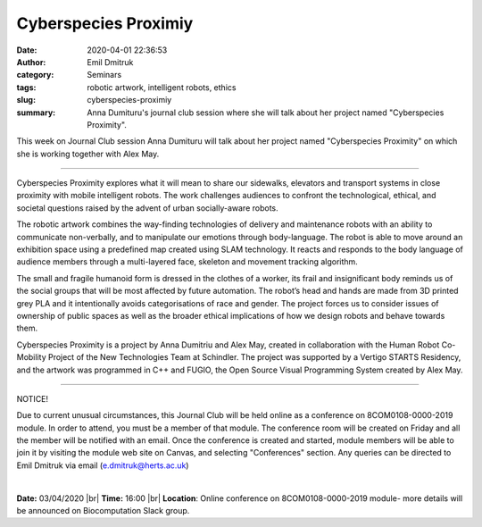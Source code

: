 Cyberspecies Proximiy
########################

:date: 2020-04-01 22:36:53
:author: Emil Dmitruk
:category: Seminars
:tags: robotic artwork, intelligent robots, ethics
:slug: cyberspecies-proximiy
:summary: Anna Dumituru's journal club session where she will talk about her project named "Cyberspecies Proximity".


This week on Journal Club session Anna Dumituru will talk about her project named "Cyberspecies Proximity" on which she is working together with Alex May.


------------

Cyberspecies Proximity explores what it will mean to share our sidewalks, elevators and transport systems in close proximity with mobile intelligent robots. The work challenges audiences to confront the technological, ethical, and societal questions raised by the advent of urban socially-aware robots.

The robotic artwork combines the way-finding technologies of delivery and maintenance robots with an ability to communicate non-verbally, and to manipulate our emotions through body-language. The robot is able to move around an exhibition space using a predefined map created using SLAM technology. It reacts and responds to the body language of audience members through a multi-layered face, skeleton and movement tracking algorithm. 

The small and fragile humanoid form is dressed in the clothes of a worker, its frail and insignificant body reminds us of the social groups that will be most affected by future automation. The robot’s head and hands are made from 3D printed grey PLA and it intentionally avoids categorisations of race and gender. The project forces us to consider issues of ownership of public spaces as well as the broader ethical implications of how we design robots and behave towards them.

Cyberspecies Proximity is a project by Anna Dumitriu and Alex May, created in collaboration with the Human Robot Co-Mobility Project of the New Technologies Team at Schindler. The project was supported by a Vertigo STARTS Residency, and the artwork was programmed in C++ and FUGIO, the Open Source Visual Programming System created by Alex May.


---------

NOTICE!

Due to current unusual circumstances, this Journal Club will be held online as a conference on 8COM0108-0000-2019 module. In order to attend, you must be a member of that module. The conference room will be created on Friday and all the member will be notified with an email. Once the conference is created and started, module members will be able to join it by visiting the module web site on Canvas, and selecting "Conferences" section. Any queries can be directed to Emil Dmitruk via email (e.dmitruk@herts.ac.uk)

|

**Date:** 03/04/2020 |br|
**Time:** 16:00 |br|
**Location**: Online conference on 8COM0108-0000-2019 module- more details will be announced on Biocomputation Slack group.

.. |br| raw:: html

    <br />


